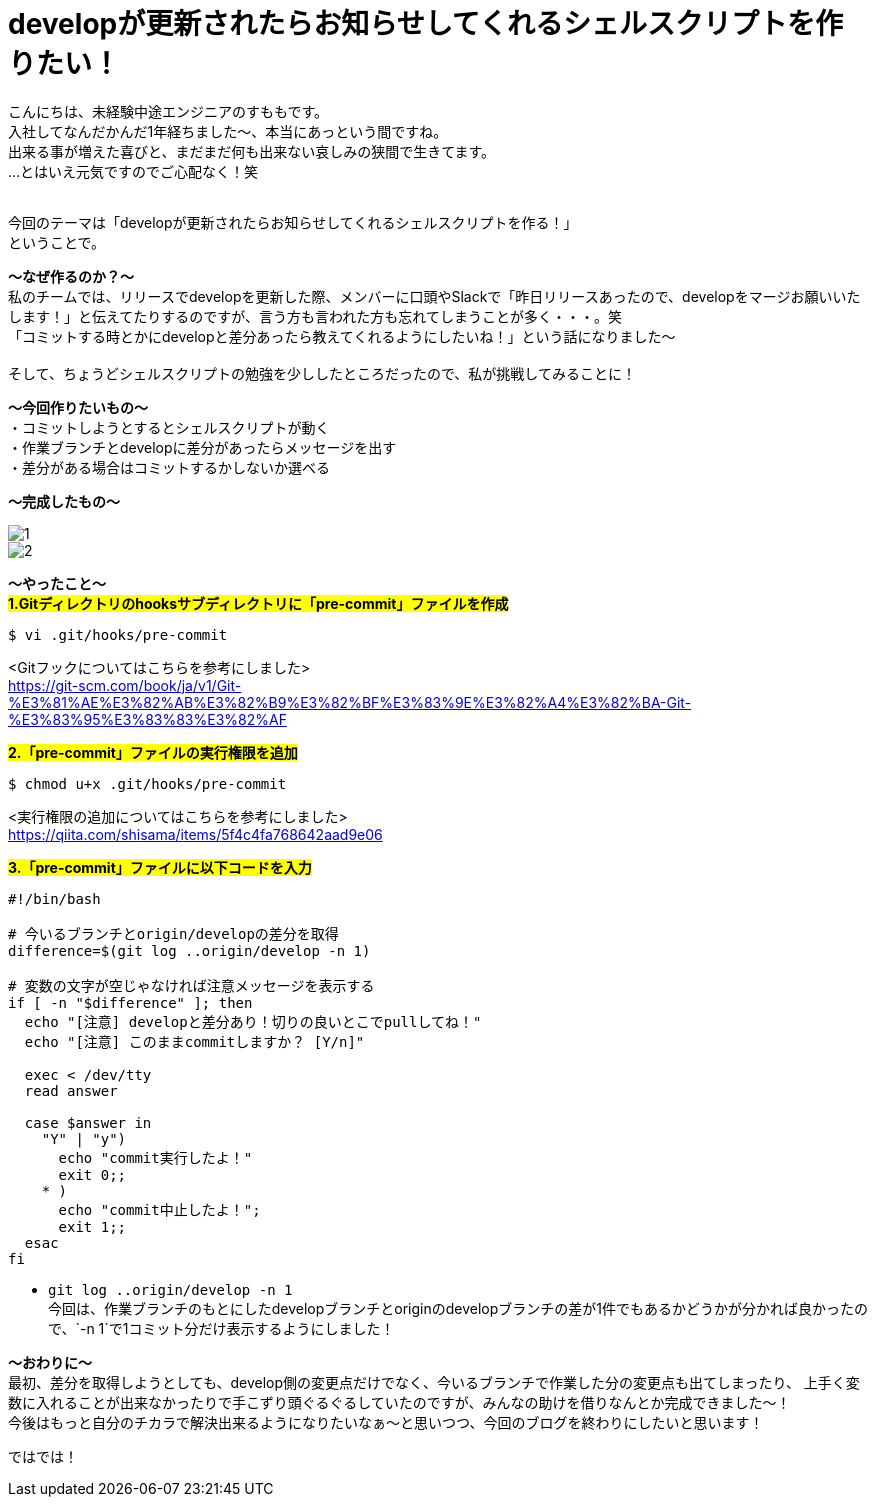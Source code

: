 = developが更新されたらお知らせしてくれるシェルスクリプトを作りたい！
:hp-tags: sumomo, ShellScript, Git, Linux


こんにちは、未経験中途エンジニアのすももです。 +
入社してなんだかんだ1年経ちました〜、本当にあっという間ですね。 +
出来る事が増えた喜びと、まだまだ何も出来ない哀しみの狭間で生きてます。 +
...とはいえ元気ですのでご心配なく！笑
 +
 +


今回のテーマは「developが更新されたらお知らせしてくれるシェルスクリプトを作る！」 +
ということで。 +

*〜なぜ作るのか？〜* +
私のチームでは、リリースでdevelopを更新した際、メンバーに口頭やSlackで「昨日リリースあったので、developをマージお願いいたします！」と伝えてたりするのですが、言う方も言われた方も忘れてしまうことが多く・・・。笑 +
「コミットする時とかにdevelopと差分あったら教えてくれるようにしたいね！」という話になりました〜 +
 +
そして、ちょうどシェルスクリプトの勉強を少ししたところだったので、私が挑戦してみることに！


*〜今回作りたいもの〜* +
・コミットしようとするとシェルスクリプトが動く +
・作業ブランチとdevelopに差分があったらメッセージを出す +
・差分がある場合はコミットするかしないか選べる +

*〜完成したもの〜* +

image::/images/sumomo/20181108/1.png[]

image::/images/sumomo/20181108/2.png[]


*〜やったこと〜* +
#*1.Gitディレクトリのhooksサブディレクトリに「pre-commit」ファイルを作成*# 
```
$ vi .git/hooks/pre-commit
```
<Gitフックについてはこちらを参考にしました> +
https://git-scm.com/book/ja/v1/Git-%E3%81%AE%E3%82%AB%E3%82%B9%E3%82%BF%E3%83%9E%E3%82%A4%E3%82%BA-Git-%E3%83%95%E3%83%83%E3%82%AF

 
#*2.「pre-commit」ファイルの実行権限を追加*# 
```
$ chmod u+x .git/hooks/pre-commit
```
<実行権限の追加についてはこちらを参考にしました> +
https://qiita.com/shisama/items/5f4c4fa768642aad9e06


#*3.「pre-commit」ファイルに以下コードを入力*#
```
#!/bin/bash

# 今いるブランチとorigin/developの差分を取得
difference=$(git log ..origin/develop -n 1)

# 変数の文字が空じゃなければ注意メッセージを表示する
if [ -n "$difference" ]; then
  echo "[注意] developと差分あり！切りの良いとこでpullしてね！"
  echo "[注意] このままcommitしますか？ [Y/n]"

  exec < /dev/tty
  read answer

  case $answer in
    "Y" | "y")
      echo "commit実行したよ！"
      exit 0;;
    * )
      echo "commit中止したよ！";
      exit 1;;
  esac
fi
```
* `git log ..origin/develop -n 1` +
今回は、作業ブランチのもとにしたdevelopブランチとoriginのdevelopブランチの差が1件でもあるかどうかが分かれば良かったので、`-n 1`で1コミット分だけ表示するようにしました！



*〜おわりに〜* +
最初、差分を取得しようとしても、develop側の変更点だけでなく、今いるブランチで作業した分の変更点も出てしまったり、
上手く変数に入れることが出来なかったりで手こずり頭ぐるぐるしていたのですが、みんなの助けを借りなんとか完成できました〜！ +
今後はもっと自分のチカラで解決出来るようになりたいなぁ〜と思いつつ、今回のブログを終わりにしたいと思います！ +

ではでは！ +



